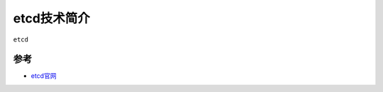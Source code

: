 .. _intro_etcd:

=================
etcd技术简介
=================

``etcd``

参考
======

- `etcd官网 <https://etcd.io/>`_
